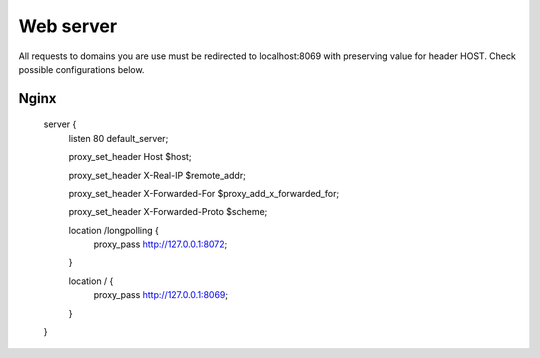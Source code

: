 Web server
==========

All requests to domains you are use must be redirected to localhost:8069 with preserving value for header HOST. Check possible configurations below.


Nginx
-----

    server {
        listen 80 default_server;

        proxy_set_header Host $host;

        proxy_set_header X-Real-IP       $remote_addr;

        proxy_set_header X-Forwarded-For $proxy_add_x_forwarded_for;

        proxy_set_header X-Forwarded-Proto $scheme;

        location /longpolling {
            proxy_pass http://127.0.0.1:8072;
        }

        location / {
            proxy_pass http://127.0.0.1:8069;
        }
    }
